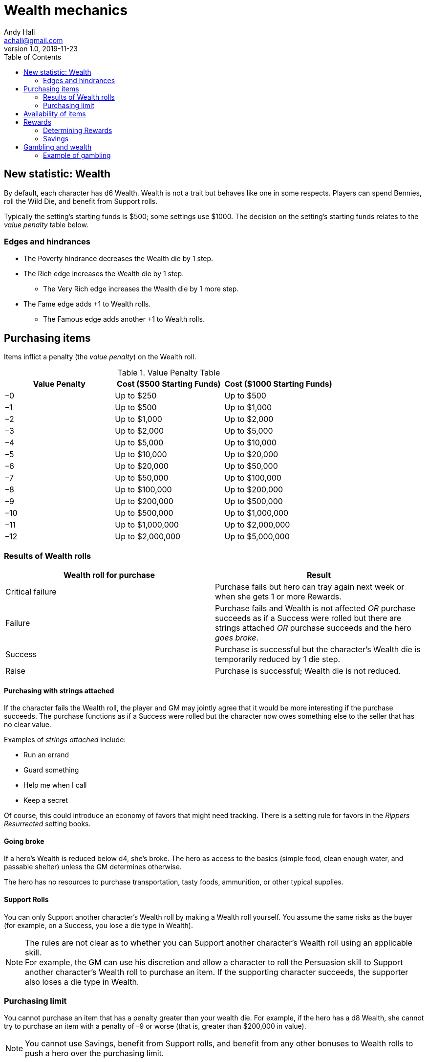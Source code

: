 = Wealth mechanics
Andy Hall <achall@gmail.com>
v1.0, 2019-11-23
:toc: right
:experimental:

== New statistic: Wealth

By default, each character has d6 Wealth.
Wealth is not a trait but behaves like one in some respects.
Players can spend Bennies, roll the Wild Die, and benefit from Support rolls.

Typically the setting's starting funds is $500; some settings use $1000. The decision on the setting's starting funds relates to the _value penalty_ table below.

=== Edges and hindrances

* The Poverty hindrance decreases the Wealth die by 1 step.
* The Rich edge increases the Wealth die by 1 step.
** The Very Rich edge increases the Wealth die by 1 more step.
* The Fame edge adds +1 to Wealth rolls.
** The Famous edge adds another +1 to Wealth rolls.


== Purchasing items

Items inflict a penalty (the _value penalty_) on the Wealth roll.

.Value Penalty Table
[%header,cols=3*]
|===
|Value Penalty
|Cost ($500 Starting Funds)
|Cost ($1000 Starting Funds)
| –0
| Up to $250
| Up to $500
| –1
| Up to $500
| Up to $1,000
| –2
| Up to $1,000
| Up to $2,000
| –3
| Up to $2,000
| Up to $5,000
| –4
| Up to $5,000
| Up to $10,000
| –5
| Up to $10,000
| Up to $20,000
| –6
| Up to $20,000
| Up to $50,000
| –7
| Up to $50,000
| Up to $100,000
| –8
| Up to $100,000
| Up to $200,000
| –9
| Up to $200,000
| Up to $500,000
| –10
| Up to $500,000
| Up to $1,000,000
| –11
| Up to $1,000,000
| Up to $2,000,000
| –12
| Up to $2,000,000
| Up to $5,000,000
|===

=== Results of Wealth rolls

[%header,format=csv]
|===
Wealth roll for purchase, Result
Critical failure, Purchase fails but hero can tray again next week or when she gets 1 or more Rewards.
Failure, Purchase fails and Wealth is not affected _OR_ purchase succeeds as if a Success were rolled but there are strings attached _OR_ purchase succeeds and the hero _goes broke_.
Success, Purchase is successful but the character's Wealth die is temporarily reduced by 1 die step.
Raise, Purchase is successful;  Wealth die is not reduced.
|===

==== Purchasing with strings attached

If the character fails the Wealth roll, the player and GM may jointly agree that it would be more interesting if the purchase succeeds.
The purchase functions as if a Success were rolled but the character now owes something else to the seller that has no clear value.

Examples of _strings attached_ include:

* Run an errand
* Guard something
* Help me when I call
* Keep a secret

Of course, this could introduce an economy of favors that might need tracking. There is a setting rule for favors in the _Rippers Resurrected_ setting books.

==== Going broke

If a hero's Wealth is reduced below d4,
she’s broke. The hero as access to the basics (simple food, clean enough water, and passable shelter) unless the GM determines otherwise.

The hero has no resources to purchase transportation, tasty foods, ammunition, or other typical supplies.

==== Support Rolls
You can only Support another character's Wealth
roll by making a Wealth roll yourself. You assume the same risks as the buyer (for example, on a Success, you lose a die type in Wealth).

[NOTE]
The rules are not clear as to whether you can Support another character's Wealth roll using an applicable skill. +
For example, the GM can use his discretion and allow a character to  roll the Persuasion skill to Support another character's Wealth roll to purchase an item.
If the supporting character succeeds, the supporter also loses a die type in Wealth.

=== Purchasing limit

You cannot purchase an item that has a penalty greater than your wealth die. For example, if the hero has a d8 Wealth, she cannot try to purchase an item with a penalty of –9 or worse (that is, greater than $200,000 in value).
[NOTE]
You cannot use Savings, benefit from Support rolls, and benefit from any other bonuses
to Wealth rolls to push a hero over the  purchasing limit.

== Availability of items
For items not available on the open market, you need to use the Research skill or do some  Networking (SWADE 133) to find it.
The GM has the say whether the item is available and the GM can assign modifiers to the rolls to find the item.

== Rewards

Getting a Reward increases a character's Wealth die by one step.

Wealth, Rewards, and cost of living are relative. A Reward increase typically  increase lasts only for a month of game. Thrifty heroes can put their Rewards into Savings.

=== Determining Rewards

What qualifies as a Reward?
To determine the reward, consider the value of the payment (and its corresponding _value penalty_ from the table) and the hero's Wealth die

* If no wealth roll would be needed to buy the Reward item/amount, it is not considered a Reward.
* If the value of the payment would impose half a value penalty of at least half the hero's Wealth die. For example, in a setting where $500 is the starting funds, a $1000 reward imposes -2 value penalty. +
For a hero with 4d Wealth, this Reward is worth 2 Reward points. +
For a hero with d6 Wealth, this payment is only worth 1 Reward.
* If the value of the payment would impose a value penalty that is greater than the hero's Wealth die, it is worth at least 3 Reward points.

=== Savings

A hero can bank her Rewards by exchanging each Reward into 1 point of Savings. Maximum Savings for a hero is 4.
When the hero makes a Wealth roll, she can choose to apply point from Savings. Each point of Savings use in the Wealth roll adds +1 to the result. The Savings points used are removed regardless of whether the Wealth roll succeeds.

== Gambling and wealth

This is the standard procedure for gambling:

. Set the stakes (buy-in phase)
.. Participants agree on the price (the ante).
.. Each participant, assuming they want in on the action, makes Wealth roll (us). +
Apply any applicable bonuses and penalties to the Wealth roll. +
Observe the consequences of the Wealth  rolls.
. Make Gambling rolls.
.. Wild Cards who are participating make Gambling rolls.
.. Make a "Group roll" for extras who are participating.
. Compare the results.
.. Compare the highest Gambling result with the lowest result. If the character with the highest result (the winner) scored a success on the Gambling skill, she restores her Wealth (her ante from the buy-in phase). If the winner gets a raise, her Wealth increases by 1 step.
.. Compare the second highest Gambling result with the second lowest result. If the character with the second highest result (the winner of that comparison) scored a success on the Gambling skill, she restores her Wealth (her ante from the buy-in phase). If the winner also gets a raise, her Wealth increases by 1 step.
.. If there is an odd person in the game, this character restores her Wealth (her ante from the buy-in phase) as if she scored a success against.

//.. Refer to the rules for the Gambling skill:
//****
//The lowest total pays the highest total the difference times the stake. +
//The next lowest pays the second highest the difference times the stake, and so on. +
//If there's an odd man in the middle, he breaks even.
//****

.High stakes? Low stakes?
****
When you set the stakes, consider the Wealth penalty.

. If the _value penalty_ of the ante is less than or equal to one less than half of the Character's Wealth die (that is, -1 for Wealth of d4, –2 for Wealth of d6, –3 for Wealth of d8, –4 for Wealth of d10, –5 for Wealth of d12), the character gets another step of Wealth on a success or raise.

. If the _value penalty_ of the ante is equal to two less than half of the Character's Wealth die (that is, -2 for Wealth of d4, –4 for Wealth of d6, –6 for Wealth of d8, –8 for Wealth of d10, –10 for Wealth of d12), the character increases her winnings by two "steps" of Wealth.
****

=== Example of gambling

In a quiet saloon, our hero, Tex McNutty, is  playing cards four other cowpokes (extras). Tex just got paid so his Wealth is d6. The buy-in for this game is $250. Tex makes a Wealth roll (with the -1 _value penalty_ applied) and gets a success; Tex's Wealth is temporarily reduced to d4. Tex then rolls his Gambling skill (d8), which is an 11 (a raise). A group roll (SWADE 89) is made for Gambling skill of the 4 cowpokes (assume d4 Gambling and roll a wild die). The cowpokes get a 5.

Tex wins back his ante (+1 die step to return his Wealth to d6) and +1 Wealth for raise.

The cowpokes lose their ante. They grumble some. Tex may not want to gloat; one of the cowpokes at the table is a bad sport and likely to call Tex a cheat.







.Lifestyles
****
The _Expanded Wealth_ rules include more optional rules on Lifestyles. I have not factored these rules in yet.
****
